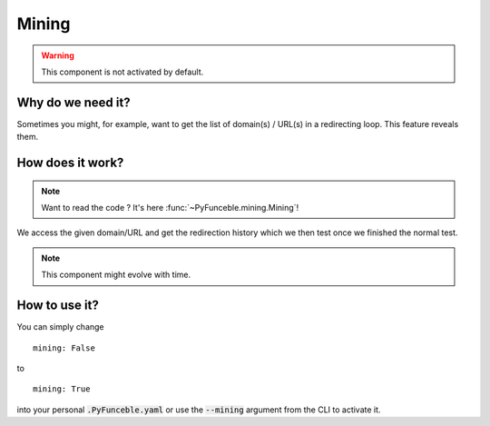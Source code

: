 Mining
======

.. warning::
    This component is not activated by default.

Why do we need it?
------------------

Sometimes you might, for example, want to get the list of domain(s) / URL(s) in a redirecting loop.
This feature reveals them.

How does it work?
-----------------

.. note::
    Want to read the code ? It's here :func:`~PyFunceble.mining.Mining`!

We access the given domain/URL and get the redirection history which we then test once we finished the normal test.


.. note::
    This component might evolve with time.

How to use it?
--------------

You can simply change

::

    mining: False

to

::

    mining: True


into your personal :code:`.PyFunceble.yaml` or use the :code:`--mining` argument from the CLI to activate it.
